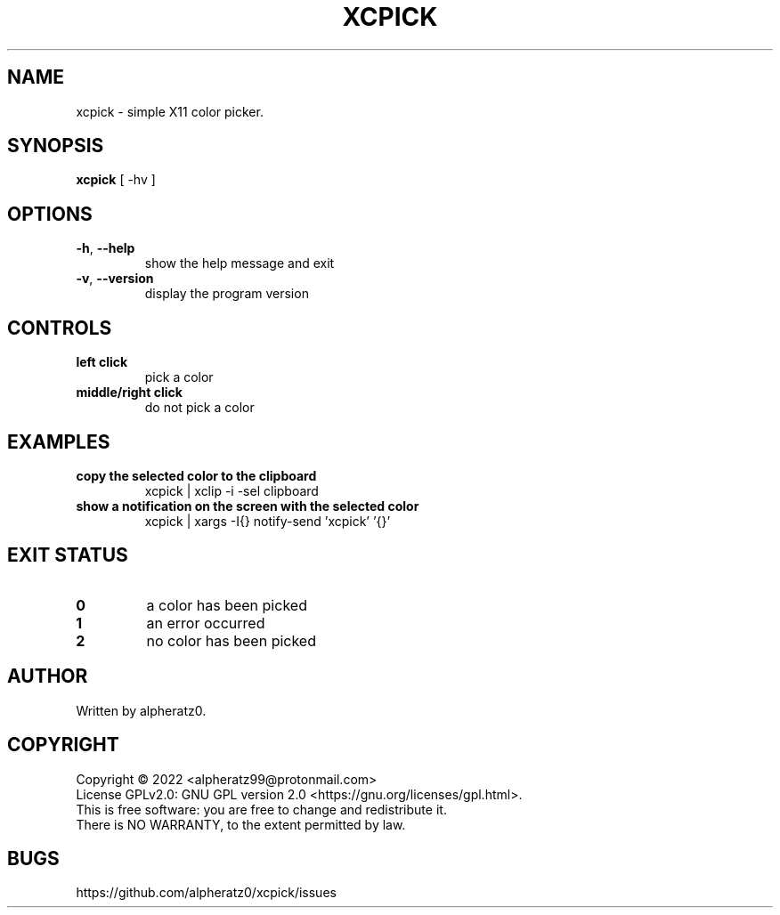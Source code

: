 .TH XCPICK 1 "April 21, 2022"
.SH NAME
xcpick \- simple X11 color picker.
.SH SYNOPSIS
\fBxcpick\fP [ -hv ]
.SH OPTIONS
.TP
\fB\-h\fR, \fB\-\-help\fR
show the help message and exit
.TP
\fB\-v\fR, \fB\-\-version\fR
display the program version
.SH CONTROLS
.TP
\fBleft click\fR
pick a color
.TP
\fBmiddle/right click\fR
do not pick a color
.SH EXAMPLES
.TP
\fBcopy the selected color to the clipboard\fR
xcpick | xclip -i -sel clipboard
.TP
\fBshow a notification on the screen with the selected color\fR
xcpick | xargs -I{} notify-send 'xcpick' '{}'
.SH EXIT STATUS
.TP
\fB0\fR
a color has been picked
.TP
\fB1\fR
an error occurred
.TP
\fB2\fR
no color has been picked
.SH AUTHOR
Written by alpheratz0.
.SH COPYRIGHT
Copyright \(co 2022 <alpheratz99@protonmail.com>
.br
License GPLv2.0: GNU GPL version 2.0 <https://gnu.org/licenses/gpl.html>.
.br
This is free software: you are free to change and redistribute it.
.br
There is NO WARRANTY, to the extent permitted by law.
.SH BUGS
https://github.com/alpheratz0/xcpick/issues
